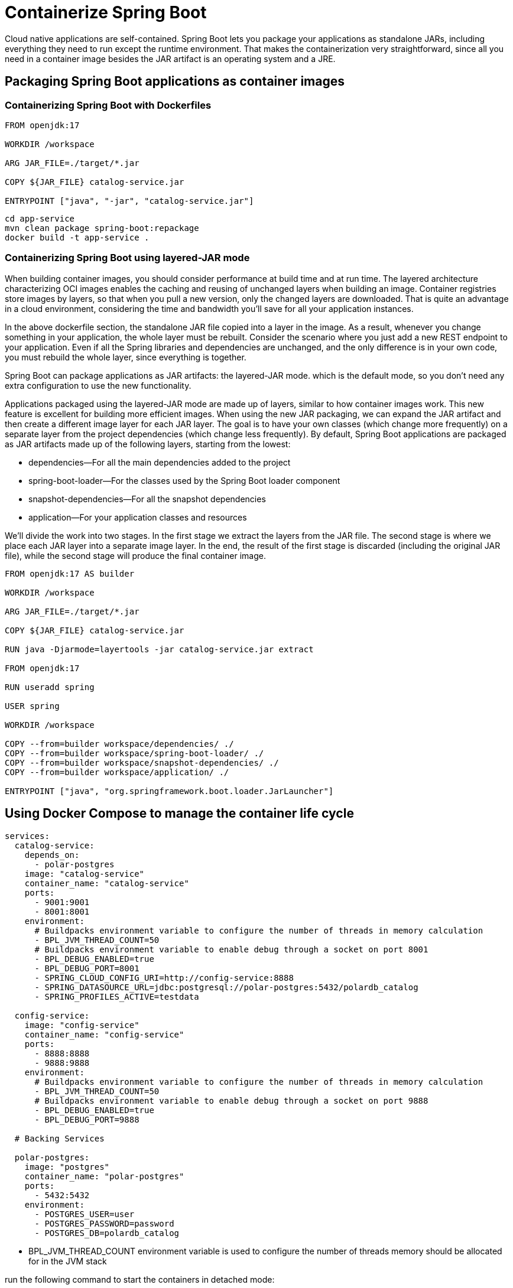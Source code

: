 = Containerize Spring Boot
:figures: 16-deployment/packaging/docker

Cloud native applications are self-contained. Spring Boot lets you package your applications as standalone JARs, including everything they need to run except the runtime environment. That makes the containerization very straightforward, since all you need in a container image besides the JAR artifact is an operating system and a JRE.

== Packaging Spring Boot applications as container images

=== Containerizing Spring Boot with Dockerfiles

[,docker]
----
FROM openjdk:17

WORKDIR /workspace

ARG JAR_FILE=./target/*.jar

COPY ${JAR_FILE} catalog-service.jar

ENTRYPOINT ["java", "-jar", "catalog-service.jar"]
----

[,bash]
----
cd app-service
mvn clean package spring-boot:repackage
docker build -t app-service .
----

=== Containerizing Spring Boot using layered-JAR mode

When building container images, you should consider performance at build time and
at run time. The layered architecture characterizing OCI images enables the caching
and reusing of unchanged layers when building an image. Container registries store images by layers, so that when you pull a new version, only the changed layers are
downloaded. That is quite an advantage in a cloud environment, considering the time
and bandwidth you'll save for all your application instances.

In the above dockerfile section, the standalone JAR file copied into a layer in the image. As a result, whenever you change something in your application,
the whole layer must be rebuilt. Consider the scenario where you just add a new REST
endpoint to your application. Even if all the Spring libraries and dependencies are
unchanged, and the only difference is in your own code, you must rebuild the whole
layer, since everything is together.

Spring Boot can package applications as JAR artifacts: the layered-JAR mode. which is the default mode, so you don't need any extra configuration to use the new functionality.

Applications packaged using the layered-JAR mode are made up of layers, similar to
how container images work. This new feature is excellent for building more efficient
images. When using the new JAR packaging, we can expand the JAR artifact and then
create a different image layer for each JAR layer. The goal is to have your own classes
(which change more frequently) on a separate layer from the project dependencies
(which change less frequently).
 By default, Spring Boot applications are packaged as JAR artifacts made up of the
following layers, starting from the lowest:

* dependencies--For all the main dependencies added to the project
* spring-boot-loader--For the classes used by the Spring Boot loader component
* snapshot-dependencies--For all the snapshot dependencies
* application--For your application classes and resources

We'll divide the work into two stages. In the first stage we extract the layers from
the JAR file. The second stage is where we place each JAR layer into a separate image layer. In the end, the result of the first stage is discarded (including the original JAR file), while the second stage will produce the final container image.

[,docker]
----
FROM openjdk:17 AS builder

WORKDIR /workspace

ARG JAR_FILE=./target/*.jar

COPY ${JAR_FILE} catalog-service.jar

RUN java -Djarmode=layertools -jar catalog-service.jar extract

FROM openjdk:17

RUN useradd spring

USER spring

WORKDIR /workspace

COPY --from=builder workspace/dependencies/ ./
COPY --from=builder workspace/spring-boot-loader/ ./
COPY --from=builder workspace/snapshot-dependencies/ ./
COPY --from=builder workspace/application/ ./

ENTRYPOINT ["java", "org.springframework.boot.loader.JarLauncher"]
----

== Using Docker Compose to manage the container life cycle

[,yml]
----
services:
  catalog-service:
    depends_on:
      - polar-postgres
    image: "catalog-service"
    container_name: "catalog-service"
    ports:
      - 9001:9001
      - 8001:8001
    environment:
      # Buildpacks environment variable to configure the number of threads in memory calculation
      - BPL_JVM_THREAD_COUNT=50
      # Buildpacks environment variable to enable debug through a socket on port 8001
      - BPL_DEBUG_ENABLED=true
      - BPL_DEBUG_PORT=8001
      - SPRING_CLOUD_CONFIG_URI=http://config-service:8888
      - SPRING_DATASOURCE_URL=jdbc:postgresql://polar-postgres:5432/polardb_catalog
      - SPRING_PROFILES_ACTIVE=testdata

  config-service:
    image: "config-service"
    container_name: "config-service"
    ports:
      - 8888:8888
      - 9888:9888
    environment:
      # Buildpacks environment variable to configure the number of threads in memory calculation
      - BPL_JVM_THREAD_COUNT=50
      # Buildpacks environment variable to enable debug through a socket on port 9888
      - BPL_DEBUG_ENABLED=true
      - BPL_DEBUG_PORT=9888

  # Backing Services

  polar-postgres:
    image: "postgres"
    container_name: "polar-postgres"
    ports:
      - 5432:5432
    environment:
      - POSTGRES_USER=user
      - POSTGRES_PASSWORD=password
      - POSTGRES_DB=polardb_catalog
----

* BPL_JVM_THREAD_COUNT environment variable is used to configure the number of threads memory should be allocated for in the JVM stack

run the following command to start the containers in detached mode:

`docker-compose up -d`
